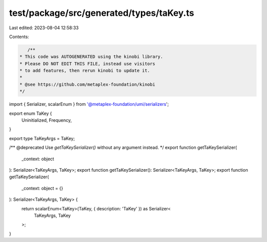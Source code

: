 test/package/src/generated/types/taKey.ts
=========================================

Last edited: 2023-08-04 12:58:33

Contents:

.. code-block:: ts

    /**
 * This code was AUTOGENERATED using the kinobi library.
 * Please DO NOT EDIT THIS FILE, instead use visitors
 * to add features, then rerun kinobi to update it.
 *
 * @see https://github.com/metaplex-foundation/kinobi
 */

import { Serializer, scalarEnum } from '@metaplex-foundation/umi/serializers';

export enum TaKey {
  Uninitialized,
  Frequency,
}

export type TaKeyArgs = TaKey;

/** @deprecated Use `getTaKeySerializer()` without any argument instead. */
export function getTaKeySerializer(
  _context: object
): Serializer<TaKeyArgs, TaKey>;
export function getTaKeySerializer(): Serializer<TaKeyArgs, TaKey>;
export function getTaKeySerializer(
  _context: object = {}
): Serializer<TaKeyArgs, TaKey> {
  return scalarEnum<TaKey>(TaKey, { description: 'TaKey' }) as Serializer<
    TaKeyArgs,
    TaKey
  >;
}


